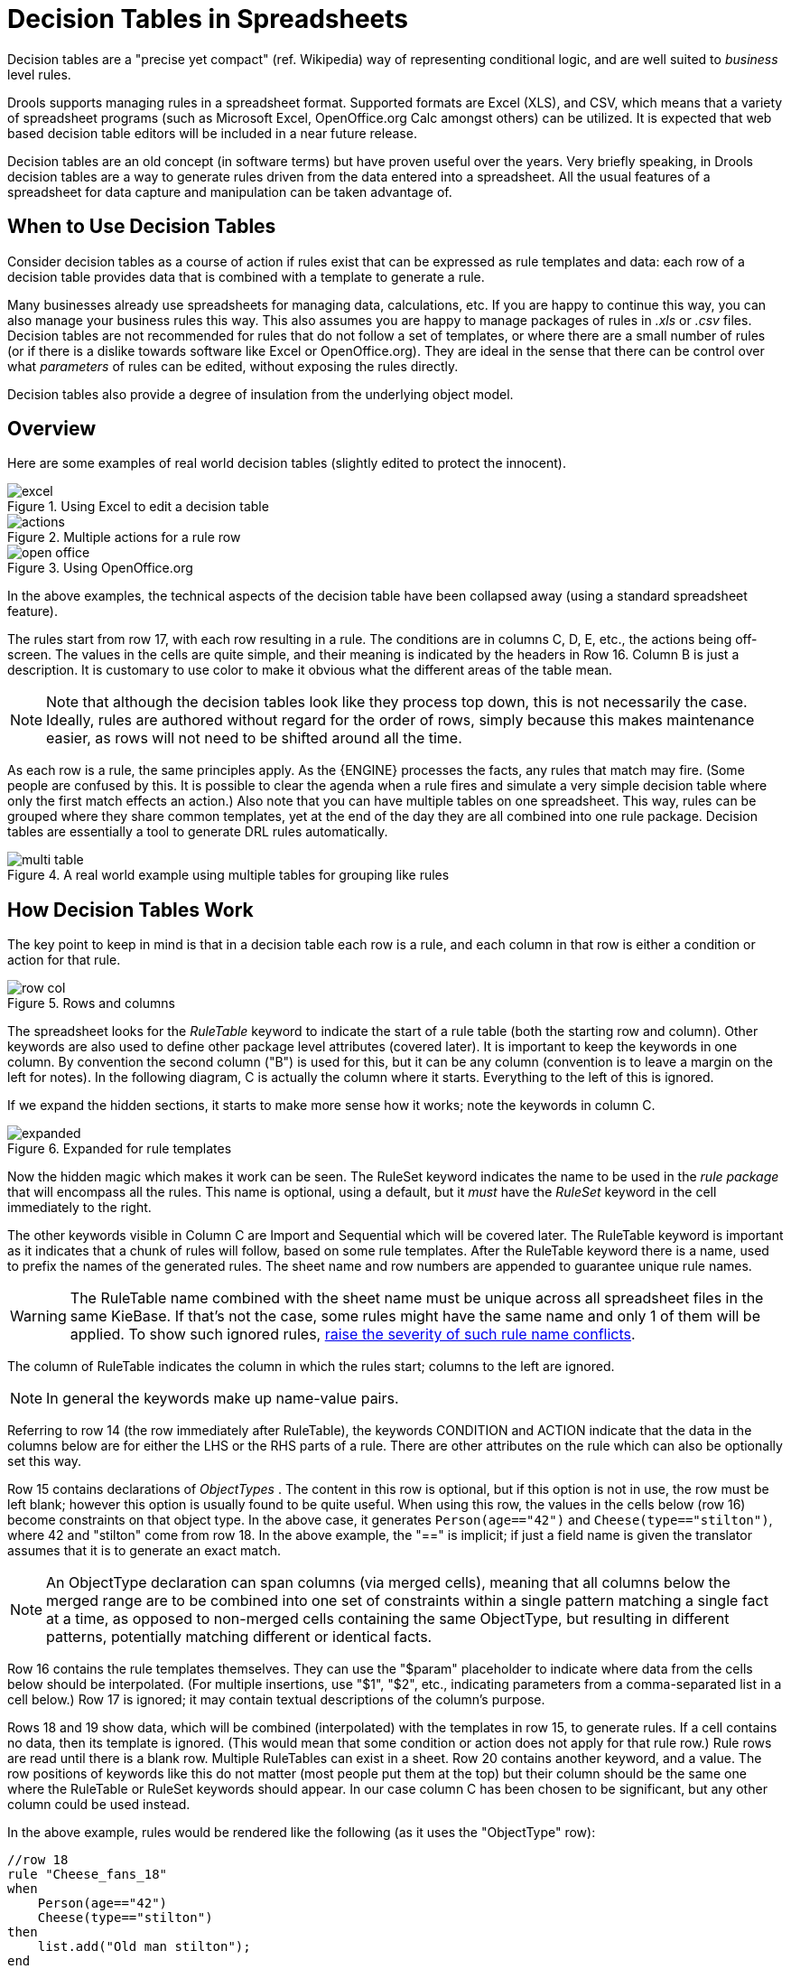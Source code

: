 = Decision Tables in Spreadsheets

Decision tables are a "precise yet compact" (ref.
Wikipedia) way of representing conditional logic, and are well suited to _business_ level rules.

Drools supports managing rules in a spreadsheet format.
Supported formats are Excel (XLS), and CSV, which means that a variety of spreadsheet programs (such as Microsoft Excel, OpenOffice.org Calc amongst others) can be utilized.
It is expected that web based decision table editors will be included in a near future release.

Decision tables are an old concept (in software terms) but have proven useful over the years.
Very briefly speaking, in Drools decision tables are a way to generate rules driven from the data entered into a spreadsheet.
All the usual features of a spreadsheet for data capture and manipulation can be taken advantage of.

== When to Use Decision Tables


Consider decision tables as a course of action if rules exist that can be expressed as rule templates and data: each row of a decision table provides data that is combined with a template to generate a rule.

Many businesses already use spreadsheets for managing data, calculations, etc.
If you are happy to continue this way, you can also manage your business rules this way.
This also assumes you are happy to manage packages of rules in [path]_.xls_
 or [path]_.csv_
 files.
Decision tables are not recommended for rules that do not follow a set of templates, or where there are a small number of rules (or if there is a dislike towards software like Excel or OpenOffice.org). They are ideal in the sense that there can be control over what _parameters_ of rules can be edited, without exposing the rules directly.

Decision tables also provide a degree of insulation from the underlying object model.

== Overview


Here are some examples of real world decision tables (slightly edited to protect the innocent).

.Using Excel to edit a decision table 
image::droolsImages/DecisionTables/excel.png[align="center"]

.Multiple actions for a rule row 
image::droolsImages/DecisionTables/actions.png[align="center"]

.Using OpenOffice.org 
image::droolsImages/DecisionTables/open_office.png[align="center"]

In the above examples, the technical aspects of the decision table have been collapsed away (using a standard spreadsheet feature).

The rules start from row 17, with each row resulting in a rule.
The conditions are in columns C, D, E, etc., the actions being off-screen.
The values in the cells are quite simple, and their meaning is indicated by the headers in Row 16.
Column B is just a description.
It is customary to use color to make it obvious what the different areas of the table mean.

[NOTE]
====
Note that although the decision tables look like they process top down, this is not necessarily the case.
Ideally, rules are authored without regard for the order of rows, simply because this makes maintenance easier, as rows will not need to be shifted around all the time.
====

As each row is a rule, the same principles apply.
As the {ENGINE} processes the facts, any rules that match may fire.
(Some people are confused by this.
It is possible to clear the agenda when a rule fires and simulate a very simple decision table where only the first match effects an action.) Also note that you can have multiple tables on one spreadsheet.
This way, rules can be grouped where they share common templates, yet at the end of the day they are all combined into one rule package.
Decision tables are essentially a tool to generate DRL rules automatically.

.A real world example using multiple tables for grouping like rules 
image::droolsImages/DecisionTables/multi_table.png[align="center"]

== How Decision Tables Work


The key point to keep in mind is that in a decision table each row is a rule, and each column in that row is either a condition or action for that rule.

.Rows and columns 
image::droolsImages/DecisionTables/row_col.png[align="center"]


The spreadsheet looks for the [term]_RuleTable_
 keyword to indicate the start of a rule table (both the starting row and column). Other keywords are also used to define other package level attributes (covered later). It is important to keep the keywords in one column.
By convention the second column ("B") is used for this, but it can be any column (convention is to leave a margin on the left for notes). In the following diagram, C is actually the column where it starts.
Everything to the left of this is ignored.

If we expand the hidden sections, it starts to make more sense how it works; note the keywords in column C.

.Expanded for rule templates 
image::droolsImages/DecisionTables/expanded.png[align="center"]


Now the hidden magic which makes it work can be seen.
The RuleSet keyword indicates the name to be used in the _rule package_ that will encompass all the rules.
This name is optional, using a default, but it _must_ have the _RuleSet_ keyword in the cell immediately to the right.

The other keywords visible in Column C are Import and Sequential which will be covered later.
The RuleTable keyword is important as it indicates that a chunk of rules will follow, based on some rule templates.
After the RuleTable keyword there is a name, used to prefix the names of the generated rules.
The sheet name and row numbers are appended to guarantee unique rule names.

[WARNING]
====
The RuleTable name combined with the sheet name must be unique across all spreadsheet files in the same KieBase.
If that's not the case, some rules might have the same name and only 1 of them will be applied.
To show such ignored rules, <<_changingthedefaultbuildresultseverity,raise the severity of such rule name conflicts>>.
====


The column of RuleTable indicates the column in which the rules start; columns to the left are ignored.

[NOTE]
====
In general the keywords make up name-value pairs.
====


Referring to row 14 (the row immediately after RuleTable), the keywords CONDITION and ACTION indicate that the data in the columns below are for either the LHS or the RHS parts of a rule.
There are other attributes on the rule which can also be optionally set this way.

Row 15 contains declarations of [term]_ObjectTypes_
.
The content in this row is optional, but if this option is not in use, the row must be left blank; however this option is usually found to be quite useful.
When using this row, the values in the cells below (row 16) become constraints on that object type.
In the above case, it generates `Person(age=="42")` and ``Cheese(type=="stilton")``, where 42 and "stilton" come from row 18.
In the above example, the "==" is implicit; if just a field name is given the translator assumes that it is to generate an exact match.

[NOTE]
====
An ObjectType declaration can span columns (via merged cells), meaning that all columns below the merged range are to be combined into one set of constraints within a single pattern matching a single fact at a time, as opposed to non-merged cells containing the same ObjectType, but resulting in different patterns, potentially matching different or identical facts.
====


Row 16 contains the rule templates themselves.
They can use the "$param" placeholder to indicate where data from the cells below should be interpolated.
(For multiple insertions, use "$1", "$2", etc., indicating parameters from a comma-separated list in a cell below.) Row 17 is ignored; it may contain textual descriptions of the column's purpose.

Rows 18 and 19 show data, which will be combined (interpolated) with the templates in row 15, to generate rules.
If a cell contains no data, then its template is ignored.
(This would mean that some condition or action does not apply for that rule row.) Rule rows are read until there is a blank row.
Multiple RuleTables can exist in a sheet.
Row 20 contains another keyword, and a value.
The row positions of keywords like this do not matter (most people put them at the top) but their column should be the same one where the RuleTable or RuleSet keywords should appear.
In our case column C has been chosen to be significant, but any other column could be used instead.

In the above example, rules would be rendered like the following (as it uses the "ObjectType" row):

----
//row 18
rule "Cheese_fans_18"
when
    Person(age=="42")
    Cheese(type=="stilton")
then
    list.add("Old man stilton");
end
----

[NOTE]
====
The constraints `age=="42"` and `type=="stilton"` are interpreted as single constraints, to be added to the respective ObjectType in the cell above.
If the cells above were spanned, then there could be multiple constraints on one "column".
====

[WARNING]
====
Very large decision tables may have very large memory requirements.
====

== Spreadsheet Syntax

=== Spreadsheet Structure


There are two types of rectangular areas defining data that is used for generating a DRL file.
One, marked by a cell labelled ``RuleSet``, defines all DRL items except rules.
The other one may occur repeatedly and is to the right and below a cell whose contents begin with ``RuleTable``.
These areas represent the actual decision tables, each area resulting in a set of rules of similar structure.

A Rule Set area may contain cell pairs, one below the `RuleSet` cell and containing a keyword designating the kind of value contained in the other one that follows in the same row.

The columns of a Rule Table area define patterns and constraints for the left hand sides of the rules derived from it, actions for the consequences of the rules, and the values of individual rule attributes.
Thus, a Rule Table area should contain one or more columns, both for conditions and actions, and an arbitrary selection of columns for rule attributes, at most one column for each of these.
The first four rows following the row with the cell marked with `RuleTable` are earmarked as header area, mostly used for the definition of code to construct the rules.
It is any additional row below these four header rows that spawns another rule, with its data providing for variations in the code defined in the Rule Table header.

All keywords are case insensitive.

Only the first worksheet is examined for decision tables.

=== Rule Set Entries


Entries in a Rule Set area may define DRL constructs (except rules), and specify rule attributes.
While entries for constructs may be used repeatedly, each rule attribute may be given at most once, and it applies to all rules unless it is overruled by the same attribute being defined within the Rule Table area.

Entries must be given in a vertically stacked sequence of cell pairs.
The first one contains a keyword and the one to its right the value, as shown in the table below.
This sequence of cell pairs may be interrupted by blank rows or even a Rule Table, as long as the column marked by `RuleSet` is upheld as the one containing the keyword.

.Entries in the Rule Set area
[cols="1,1,1", options="header"]
|===
| Keyword
| Value
| Usage

|RuleSet
|The package name for the generated DRL file. Optional, the default is ``rule_table``.
|Must be First entry.

|Sequential
|"true" or "false". If "true", then salience is used to ensure that rules fire from the top down.
|Optional, at most once. If omitted, no firing order is imposed.

|SequentialMaxPriority
|Integer numeric value.
|Optional, at most once. In sequential mode, this option is used to set the start value of the salience. If omitted, the default value is 65535.

|SequentialMinPriority
|Integer numeric value.
|Optional, at most once. In sequential mode this option is used to check if this minimum salience value is not violated. If omitted the default value is 0.

|EscapeQuotes
|"true" or "false". If "true", then quotation marks are escaped so that they appear literally in the DRL.
|Optional, at most once. If omitted, quotation marks are escaped.

|NumericDisabled
|"true" or "false". If "true", then a String representation is used for DRL instead of a double value from a Numeric
cell.
|Optional, at most once. If omitted, a double value is used.

|Import
|A comma-separated list of Java classes to import.
|Optional, may be used repeatedly.

|Variables
|Declarations of DRL globals, i.e., a type followed by a variable name. Multiple global definitions must be separated with a comma.
|Optional, may be used repeatedly.

|Functions
|One or more function definitions, according to DRL syntax.
|Optional, may be used repeatedly.

|Queries
|One or more query definitions, according to DRL syntax.
|Optional, may be used repeatedly.

|Declare
|One or more declarative types, according to DRL syntax.
|Optional, may be used repeatedly.
|===

[WARNING]
====
In some locales, MS Office, LibreOffice and OpenOffice will encode a double quote `"` differently, which will cause a compilation error.
The difference is often hard to see.
For example: `"`A`"` will fail, but `"A"` will work.
====


For defining rule attributes that apply to all rules in the generated DRL file you can use any of the entries in the following table.
Notice, however, that the proper keyword must be used.
Also, each of these attributes may be used only once.

[IMPORTANT]
====
Rule attributes specified in a Rule Set area will affect all rule assets in the same package (not only in the spreadsheet). Unless you are sure that the spreadsheet is the only one rule asset in the package, the recommendation is to specify rule attributes not in a Rule Set area but in a Rule Table columns for each rule instead.
====

.Rule attribute entries in the Rule Set area
[cols="35%,5%,60%", options="header"]
|===
| Keyword
| Initial
| Value

|PRIORITY
|P
|An integer defining the "salience" value for the rule. Overridden by the "Sequential" flag.

|DATE-EFFECTIVE
|V
|A string containing a date and time definition. The rule can be activated only if the current date and time is after the ``date-effective`` attribute. Example: ``"4-Sep-2018"``

|DATE-EXPIRES
|Z
|A string containing a date and time definition. The rule cannot be activated if the current date and time is after the ``date-expires`` attribute. Example: ``"4-Oct-2018"``

|DURATION
|D
|A long integer value defining the "duration" value for the rule.

|TIMER
|T
|A timer definition. See "Timers and Calendars".

|ENABLED
|B
|A Boolean value. "true" enables the rule; "false" disables the rule.

|CALENDARS
|E
|A calendars definition. See "Timers and Calendars".

|NO-LOOP
|U
|A Boolean value. "true" inhibits looping of rules due to changes made by its consequence.

|LOCK-ON-ACTIVE
|L
|A Boolean value. "true" inhibits additional activations of all rules with this flag set within the
              same ruleflow or agenda group.

|AUTO-FOCUS
|F
|A Boolean value. "true" for a rule within an agenda group causes activations of the rule to
              automatically give the focus to the group.

|ACTIVATION-GROUP
|X
|A string identifying an activation (or XOR) group. Only one rule within an activation group will
              fire, i.e., the first one to fire cancels any existing activations of other rules within the same
              group.

|AGENDA-GROUP
|G
|A string identifying an agenda group, which has to be activated by giving it the "focus", which is
              one way of controlling the flow between groups of rules.

|RULEFLOW-GROUP
|R
|A string identifying a rule-flow group.
|===

=== Rule Tables


All Rule Tables begin with a cell containing "RuleTable", optionally followed by a string within the same cell.
The string is used as the initial part of the name for all rules derived from this Rule Table, with the row number appended for distinction.
(This automatic naming can be overridden by using a NAME column.) All other cells defining rules of this Rule Table are below and to the right of this cell.

The next row defines the column type, with each column resulting in a part of the condition or the consequence, or providing some rule attribute, the rule name or a comment.
The table below shows which column headers are available; additional columns may be used according to the table showing rule attribute entries given in the preceding section.
Note that each attribute column may be used at most once.
For a column header, either use the keyword or any other word beginning with the letter given in the "Initial" column of these tables.

.Column Headers in the Rule Table
[cols="1,1,1,1", options="header"]
|===
| Keyword
| Initial
| Value
| Usage

|NAME
|N
|Provides the name for the rule generated from that row. The default is constructed from the text
              following the RuleTable tag and the row number.
|At most one column

|DESCRIPTION
|I
|A text, resulting in a comment within the generated rule.
|At most one column

|CONDITION
|C
|Code snippet and interpolated values for constructing a constraint within a pattern in a
              condition.
|At least one per rule table

|ACTION
|A
|Code snippet and interpolated values for constructing an action for the consequence of the
              rule.
|At least one per rule table

|METADATA
|@
|Code snippet and interpolated values for constructing a metadata entry for the rule.
|Optional, any number of columns
|===


Given a column headed CONDITION, the cells in successive lines result in a conditional element.

* Text in the first cell below CONDITION develops into a pattern for the rule condition, with the snippet in the next line becoming a constraint. If the cell is merged with one or more neighbours, a single pattern with multiple constraints is formed: all constraints are combined into a parenthesized list and appended to the text in this cell. The cell may be left blank, which means that the code snippet in the next row must result in a valid conditional element on its own.
+ 
To include a pattern without constraints, you can write the pattern in front of the text for another pattern.
+ 
The pattern may be written with or without an empty pair of parentheses.
A "from" clause may be appended to the pattern.
+ 
If the pattern ends with "eval", code snippets are supposed to produce boolean expressions for inclusion into a pair of parentheses after "eval".
* Text in the second cell below CONDITION is processed in two steps.
.. The code snippet in this cell is modified by interpolating values from cells farther down in the column. If you want to create a constraint consisting of a comparison using "==" with the value from the cells below, the field selector alone is sufficient. Any other comparison operator must be specified as the last item within the snippet, and the value from the cells below is appended. For all other constraint forms, you must mark the position for including the contents of a cell with the symbol ``$param``. Multiple insertions are possible by using the symbols ``$1``, ``$2``, etc., and a comma-separated list of values in the cells below.
+ 
A text according to the pattern ``forall(``__delimiter__``){``__snippet__``}`` is expanded by repeating the _snippet_ once for each of the values of the comma-separated list of values in each of the cells below, inserting the value in place of the symbol `$` and by joining these expansions by the given __delimiter__.
Note that the forall construct may be surrounded by other text.
.. If the cell in the preceding row is not empty, the completed code snippet is added to the conditional element from that cell. A pair of parentheses is provided automatically, as well as a separating comma if multiple constraints are added to a pattern in a merged cell.
+ 
If the cell above is empty, the interpolated result is used as is.
* Text in the third cell below CONDITION is for documentation only. It should be used to indicate the column's purpose to a human reader.
* From the fourth row on, non-blank entries provide data for interpolation as described above. A blank cell results in the omission of the conditional element or constraint for this rule.


Given a column headed ACTION, the cells in successive lines result in an action statement.

* Text in the first cell below ACTION is optional. If present, it is interpreted as an object reference.
* Text in the second cell below ACTION is processed in two steps.
.. The code snippet in this cell is modified by interpolating values from cells farther down in the column. For a singular insertion, mark the position for including the contents of a cell with the symbol ``$param``. Multiple insertions are possible by using the symbols ``$1``, ``$2``, etc., and a comma-separated list of values in the cells below.
+ 
A method call without interpolation can be achieved by a text without any marker symbols.
In this case, use any non-blank entry in a row below to include the statement.
+ 
The forall construct is available here, too.
.. If the first cell is not empty, its text, followed by a period, the text in the second cell and a terminating semicolon are stringed together, resulting in a method call which is added as an action statement for the consequence.
+ 
If the cell above is empty, the interpolated result is used as is.
* Text in the third cell below ACTION is for documentation only. It should be used to indicate the column's purpose to a human reader.
* From the fourth row on, non-blank entries provide data for interpolation as described above. A blank cell results in the omission of the action statement for this rule.


[NOTE]
====
Using `$1` instead of `$param` works in most cases, but it will fail if the replacement text contains a comma: then, only the part preceding the first comma is inserted.
Use this "abbreviation" judiciously.
====


Given a column headed METADATA, the cells in successive lines result in a metadata annotation for the generated rules.

* Text in the first cell below METADATA is ignored.
* Text in the second cell below METADATA is subject to interpolation, as described above, using values from the cells in the rule rows. The metadata marker character `@` is prefixed automatically, and thus it should not be included in the text for this cell.
* Text in the third cell below METADATA is for documentation only. It should be used to indicate the column's purpose to a human reader.
* From the fourth row on, non-blank entries provide data for interpolation as described above. A blank cell results in the omission of the metadata annotation for this rule.


=== Examples


The various interpolations are illustrated in the following example.

.Interpolating cell data
====
If the template is `Foo(bar == $param)` and the cell is ``42``, then the result is ``Foo(bar == 42)``.

If the template is `Foo(bar < $1, baz == $2)` and the cell contains ``42,43``, the result will be ``Foo(bar < 42, baz ==43)``.

The template `forall(&&){bar != $}` with a cell containing `42,43` results in ``bar != 42 && bar != 43``.
====


The next example demonstrates the joint effect of a cell defining the pattern type and the code snippet below it. 


image::droolsImages/DecisionTables/spanned_column.png[align="center"]

This spreadsheet section shows how the `Person` type declaration spans 2 columns, and thus both constraints will appear as ``Person(age == ..., type == ...)``.
Since only the field names are present in the snippet, they imply an equality test.

In the following example the marker symbol `$param` is used. 


image::droolsImages/DecisionTables/with_param.png[align="center"]

The result of this column is the pattern ``Person(age == "42"))``.
You may have noticed that the marker and the operator "==" are redundant.

The next example illustrates that a trailing insertion marker can be omitted. 

image::droolsImages/DecisionTables/operator_completion.png[align="center"]

Here, appending the value from the cell is implied, resulting in `Person(age < "42")).`

You can provide the definition of a binding variable, as in the example below.

image::droolsImages/DecisionTables/with_binding.png[align="center"]

Here, the result is `c: Cheese(type == "stilton").` Note that the quotes are provided automatically.
Actually, anything can be placed in the object type row.
Apart from the definition of a binding variable, it could also be an additional pattern that is to be inserted literally.

A simple construction of an action statement with the insertion of a single value is shown below. 

image::droolsImages/DecisionTables/consequence.png[align="center"]

The cell below the ACTION header is left blank.
Using this style, anything can be placed in the consequence, not just a single method call.
(The same technique is applicable within a CONDITION column as well.)

Below is a comprehensive example, showing the use of various column headers.
It is not an error to have no value below a column header (as in the NO-LOOP column): here, the attribute will not be applied in any of the rules. 

.Example usage of keywords for imports, headers, etc. 
image::droolsImages/DecisionTables/Key.png[align="center"]

And, finally, here is an example of Import, Variables and Functions. 

.Example usage of keywords for functions, etc. 
image::droolsImages/DecisionTables/keywords.png[align="center"]

Multiple package names within the same cell must be separated by a comma.
Also, the pairs of type and variable names must be comma-separated.
Functions, however, must be written as they appear in a DRL file.
This should appear in the same column as the "RuleSet" keyword; it could be above, between or below all the rule rows.

[NOTE]
====
It may be more convenient to use Import, Variables, Functions and Queries repeatedly rather than packing several definitions into a single cell.
====

== Creating and integrating Spreadsheet based Decision Tables

The API to use spreadsheet based decision tables is in the drools-decisiontables module.
There is really only one class to look at: ``SpreadsheetCompiler``.
This class will take spreadsheets in various formats, and generate rules in DRL (which you can then use in the normal way). The `SpreadsheetCompiler` can just be used to generate partial rule files if it is wished, and assemble it into a complete rule package after the fact (this allows the separation of technical and non-technical aspects of the rules if needed).

To get started, a sample spreadsheet can be used as a base.
Alternatively, if the plug-in is being used (Rule Workbench IDE), the wizard can generate a spreadsheet from a template (to edit it an xls compatible spreadsheet editor will need to be used).  

.Wizard in the IDE 
image::droolsImages/DecisionTables/wizard.png[align="center"]


== Managing Business Rules in Decision Tables

=== Workflow and Collaboration


Spreadsheets are well established business tools (in use for over 25 years). Decision tables lend themselves to close collaboration between IT and domain experts, while making the business rules clear to business analysts, it is an ideal separation of concerns.

Typically, the whole process of authoring rules (coming up with a new decision table) would be something like:

. Business analyst takes a template decision table (from a repository, or from IT)
. Decision table business language descriptions are entered in the table(s)
. Decision table rules (rows) are entered (roughly)
. Decision table is handed to a technical resource, who maps the business language (descriptions) to scripts (this may involve software development of course, if it is a new application or data model)
. Technical person hands back and reviews the modifications with the business analyst.
. The business analyst can continue editing the rule rows as needed (moving columns around is also fine etc).
. In parallel, the technical person can develop test cases for the rules (liaising with business analysts) as these test cases can be used to verify rules and rule changes once the system is running.


=== Using spreadsheet features

Features of applications like Excel can be used to provide assistance in entering data into spreadsheets, such as validating fields.
Lists that are stored in other worksheets can be used to provide valid lists of values for cells, like in the following diagram. 

image::droolsImages/DecisionTables/lists.png[align="center"]

Some applications provide a limited ability to keep a history of changes, but it is recommended to use an alternative means of revision control.
When changes are being made to rules over time, older versions are archived (many open source solutions exist for this, such as Subversion or Git).

== Rule Templates

Related to decision tables (but not necessarily requiring a spreadsheet) are "Rule Templates" (in the drools-templates module). These use any tabular data source as a source of rule data - populating a template to generate many rules.
This can allow both for more flexible spreadsheets, but also rules in existing databases for instance (at the cost of developing the template up front to generate the rules).

With Rule Templates the data is separated from the rule and there are no restrictions on which part of the rule is data-driven.
So whilst you can do everything you could do in decision tables you can also do the following:

* store your data in a database (or any other format)
* conditionally generate rules based on the values in the data
* use data for any part of your rules (e.g. condition operator, class name, property name)
* run different templates over the same data


As an example, a more classic decision table is shown, but without any hidden rows for the rule meta data (so the spreadsheet only contains the raw data to generate the rules).

.Template data 
image::droolsImages/DecisionTables/template1.png[align="center"]


See the [path]_ExampleCheese.xls_ in the examples download for the above spreadsheet.

If this was a regular decision table there would be hidden rows before row 1 and between rows 1 and 2 containing rule metadata.
With rule templates the data is completely separate from the rules.
This has two handy consequences - you can apply multiple rule templates to the same data and your data is not tied to your rules at all.
So what does the template look like?

[source]
----
1  template header
2  age
3  type
4  log
5
6  package org.drools.examples.templates;
7
8  global java.util.List list;
9
10 template "cheesefans"
11
12 rule "Cheese fans_@{row.rowNumber}"
13 when
14    Person(age == @{age})
15    Cheese(type == "@{type}")
16 then
17    list.add("@{log}");
18 end
19
20 end template
----

Annotations to the preceding program listing: 

* Line 1: All rule templates start with ``template header``.
* Lines 2-4: Following the header is the list of columns in the order they appear in the data. In this case we are calling the first column ``age``, the second `type` and the third ``log``.
* Line 5: An empty line signifies the end of the column definitions.
* Lines 6-9: Standard rule header text. This is standard rule DRL and will appear at the top of the generated DRL. Put the package statement and any imports and global and function definitions into this section.
* Line 10: The keyword `template` signals the start of a rule template. There can be more than one template in a template file, but each template should have a unique name.
* Lines 11-18: The rule template - see below for details.
* Line 20: The keywords `end template` signify the end of the template.

The rule templates rely on MVEL to do substitution using the syntax @{token_name}. There is currently one built-in expression, @{row.rowNumber} which gives a unique number for each row of data and enables you to generate unique rule names.
For each row of data a rule will be generated with the values in the data substituted for the tokens in the template.

A rule template has to be included in a file with extension .drt and associated to the corresponding decision table when defining the kbase in the kmodule.xml file as in the following example

[source,xml]
----
<?xml version="1.0" encoding="UTF-8"?>
<kmodule xmlns="http://drools.org/xsd/kmodule">
  <kbase name="TemplatesKB" packages="org.drools.examples.templates">
    <ruleTemplate dtable="org/drools/examples/templates/ExampleCheese.xls"
                  template="org/drools/examples/templates/Cheese.drt"
                  row="2" col="2"/>
      <ksession name="TemplatesKS"/>
      </kbase>
</kmodule>
----


With the example data above the following rule file would be generated:

[source]
----
package org.drools.examples.templates;

global java.util.List list;

rule "Cheese fans_1"
when
  Person(age == 42)
  Cheese(type == "stilton")
then
  list.add("Old man stilton");
end

rule "Cheese fans_2"
when
  Person(age == 21)
  Cheese(type == "cheddar")
then
  list.add("Young man cheddar");
end
----

At this point the `KieSession` named "TemplatesKS" and containing the rules generated from the template can be simply created from the `KieContainer` and used as any other ``KieSession``.

[source,java]
----
KieSession ksession = kc.newKieSession( "TemplatesKS" );

// now create some test data
ksession.insert( new Cheese( "stilton", 42 ) );
ksession.insert( new Person( "michael", "stilton", 42 ) );
final List<String> list = new ArrayList<String>();
ksession.setGlobal( "list", list );

ksession.fireAllRules();
----
